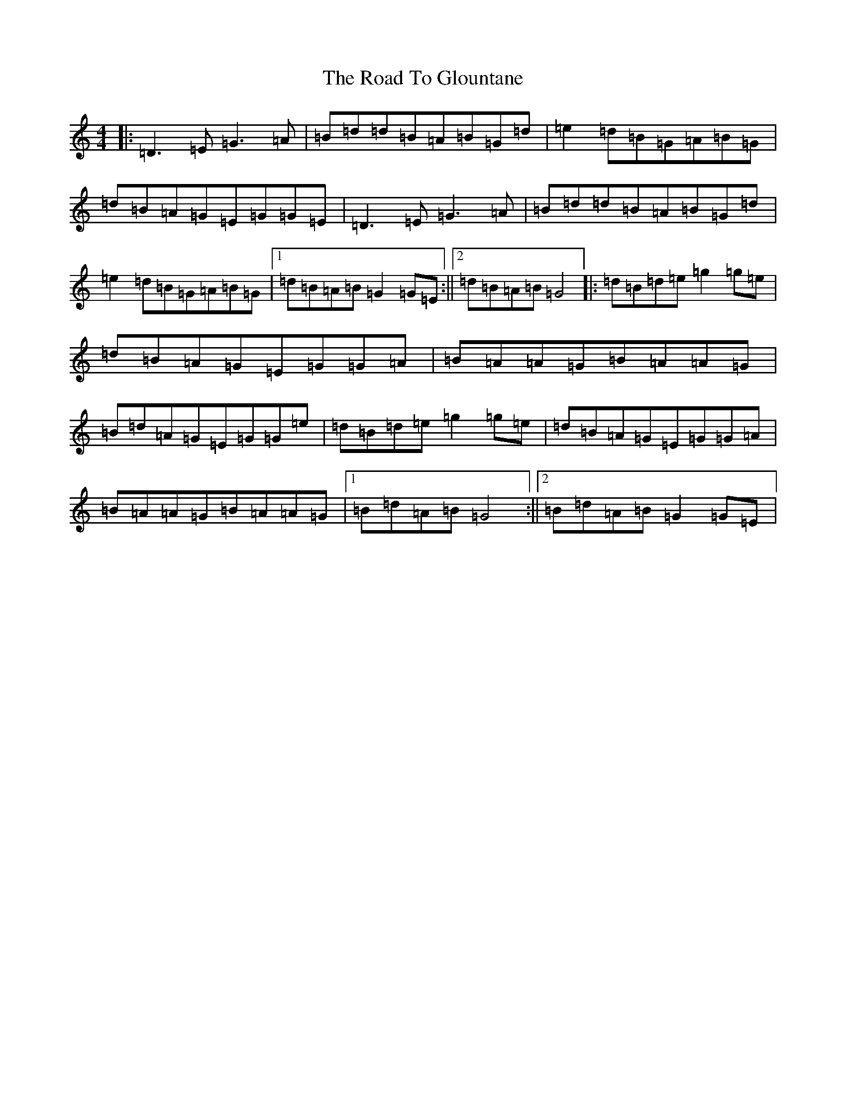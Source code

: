 X: 18267
T: Road To Glountane, The
S: https://thesession.org/tunes/1615#setting15033
Z: D Major
R: barndance
M: 4/4
L: 1/8
K: C Major
|:=D3=E=G3=A|=B=d=d=B=A=B=G=d|=e2=d=B=G=A=B=G|=d=B=A=G=E=G=G=E|=D3=E=G3=A|=B=d=d=B=A=B=G=d|=e2=d=B=G=A=B=G|1=d=B=A=B=G2=G=E:||2=d=B=A=B=G4|:=d=B=d=e=g2=g=e|=d=B=A=G=E=G=G=A|=B=A=A=G=B=A=A=G|=B=d=A=G=E=G=G=e|=d=B=d=e=g2=g=e|=d=B=A=G=E=G=G=A|=B=A=A=G=B=A=A=G|1=B=d=A=B=G4:||2=B=d=A=B=G2=G=E|
